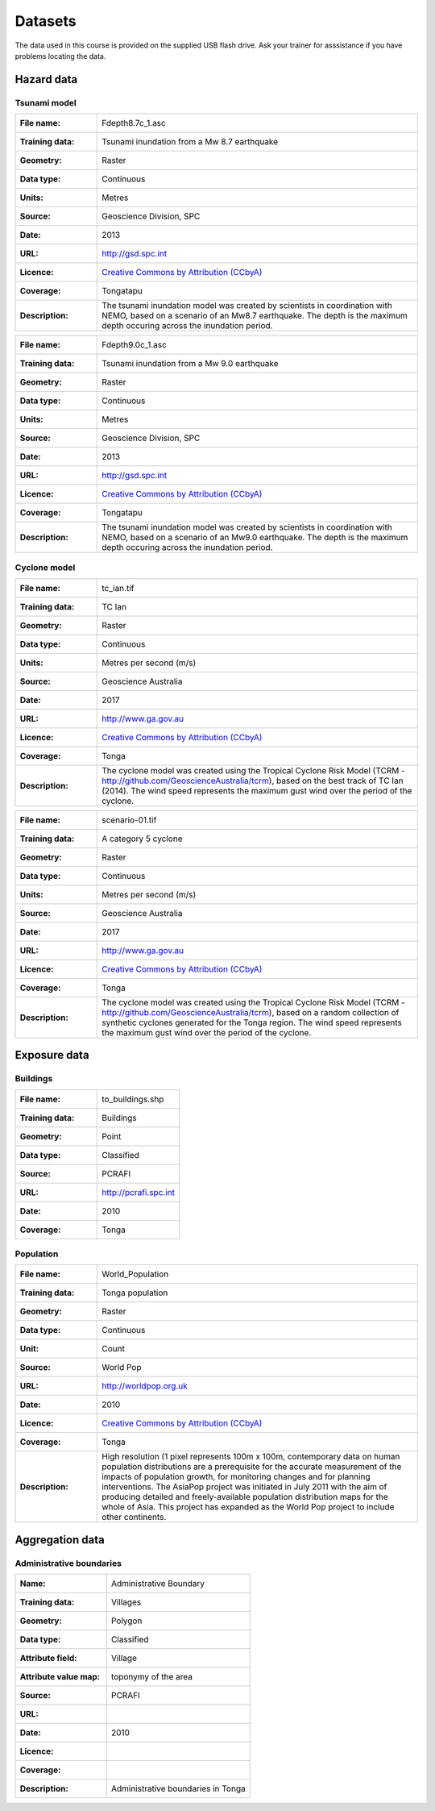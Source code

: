 .. datasets:

Datasets
========

The data used in this course is provided on the supplied USB flash
drive. Ask your trainer for asssistance if you have problems locating
the data.

Hazard data
-----------

Tsunami model
.............


=================  ========================================================================
:File name:        Fdepth8.7c_1.asc
:Training data:    Tsunami inundation from a Mw 8.7 earthquake
:Geometry:         Raster
:Data type:        Continuous
:Units:            Metres
:Source:           Geoscience Division, SPC
:Date:             2013
:URL:              http://gsd.spc.int
:Licence:          `Creative Commons by Attribution (CCbyA) <http://creativecommons.org/>`_
:Coverage:         Tongatapu
:Description:      The tsunami inundation model was created by scientists in coordination 
		   with NEMO, based on a scenario of an Mw8.7 earthquake. The depth is the 
		   maximum depth occuring across the inundation period.
=================  ========================================================================

=================  ========================================================================
:File name:        Fdepth9.0c_1.asc
:Training data:    Tsunami inundation from a Mw 9.0 earthquake
:Geometry:         Raster
:Data type:        Continuous
:Units:            Metres
:Source:           Geoscience Division, SPC
:Date:             2013
:URL:              http://gsd.spc.int
:Licence:          `Creative Commons by Attribution (CCbyA) <http://creativecommons.org/>`_
:Coverage:         Tongatapu
:Description:      The tsunami inundation model was created by scientists in coordination 
		   with NEMO, based on a scenario of an Mw9.0 earthquake. The depth is the 
		   maximum depth occuring across the inundation period.
=================  ========================================================================

Cyclone model
.............

=================  ========================================================================
:File name:        tc_ian.tif
:Training data:    TC Ian
:Geometry:         Raster
:Data type:        Continuous
:Units:            Metres per second (m/s)
:Source:           Geoscience Australia
:Date:             2017
:URL:              http://www.ga.gov.au
:Licence:          `Creative Commons by Attribution (CCbyA) <http://creativecommons.org/>`_
:Coverage:         Tonga
:Description:      The cyclone model was created using the Tropical Cyclone Risk Model 
		   (TCRM - http://github.com/GeoscienceAustralia/tcrm), based on the best 
		   track of TC Ian (2014). The wind speed represents the maximum gust wind 
		   over the period of the cyclone. 
=================  ========================================================================

=================  ========================================================================
:File name:        scenario-01.tif
:Training data:    A category 5 cyclone 
:Geometry:         Raster
:Data type:        Continuous
:Units:            Metres per second (m/s)
:Source:           Geoscience Australia
:Date:             2017
:URL:              http://www.ga.gov.au
:Licence:          `Creative Commons by Attribution (CCbyA) <http://creativecommons.org/>`_
:Coverage:         Tonga
:Description:      The cyclone model was created using the Tropical Cyclone Risk Model 
		   (TCRM - http://github.com/GeoscienceAustralia/tcrm), based on a random 
		   collection of synthetic cyclones generated for the Tonga region. The 
		   wind speed represents the maximum gust wind over the period of the 
		   cyclone. 
=================  ========================================================================

Exposure data
-------------

Buildings
.........

=====================  =================================================================== 
:File name:            to_buildings.shp
:Training data:        Buildings
:Geometry:             Point
:Data type:            Classified
:Source:               PCRAFI
:URL:                  http://pcrafi.spc.int
:Date:                 2010
:Coverage:             Tonga
=====================  ===================================================================



Population
..........

=====================  ==============================================================================
:File name:            World_Population
:Training data:        Tonga population
:Geometry:             Raster
:Data type:            Continuous
:Unit:                 Count
:Source:               World Pop
:URL:                  http://worldpop.org.uk
:Date:                 2010
:Licence:              `Creative Commons by Attribution (CCbyA) <http://creativecommons.org/>`_
:Coverage:             Tonga
:Description:          High resolution (1 pixel represents 100m x 100m,
                       contemporary data on human population distributions
                       are a prerequisite for the accurate measurement of
                       the impacts of population growth, for monitoring
                       changes and for planning interventions. The AsiaPop
                       project was initiated in July 2011 with the aim of
                       producing detailed and freely-available population
                       distribution maps for the whole of Asia. This project
                       has expanded as the World Pop project to include
                       other continents.
=====================  ==============================================================================


Aggregation data
----------------

Administrative boundaries
.........................

========================  ======================================================
:Name:                    Administrative Boundary
:Training data:           Villages
:Geometry:                Polygon
:Data type:               Classified
:Attribute field:         Village
:Attribute value map:     toponymy of the area
:Source:                  PCRAFI
:URL:
:Date:                    2010
:Licence:
:Coverage:
:Description:             Administrative boundaries in Tonga
========================  ======================================================

